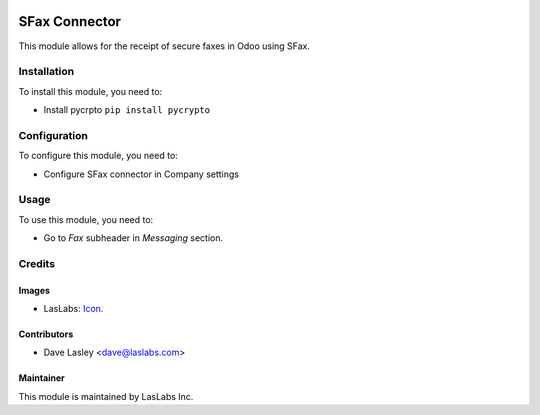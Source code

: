 .. image:: https://img.shields.io/badge/license-LGPL--3-blue.svg
   :target: http://www.gnu.org/licenses/lgpl-3.0-standalone.html
   :alt: License: LGPL-3

==============
SFax Connector
==============

This module allows for the receipt of secure faxes in Odoo using SFax.

Installation
============

To install this module, you need to:

* Install pycrpto
  ``pip install pycrypto``

Configuration
=============

To configure this module, you need to:

* Configure SFax connector in Company settings

Usage
=====

To use this module, you need to:

* Go to `Fax` subheader in `Messaging` section.


Credits
=======

Images
------

* LasLabs: `Icon <https://repo.laslabs.com/projects/TEM/repos/odoo-module_template/browse/module_name/static/description/icon.svg?raw>`_.

Contributors
------------

* Dave Lasley <dave@laslabs.com>

Maintainer
----------

.. image:: https://laslabs.com/logo.png
   :alt: LasLabs Inc.
   :target: https://laslabs.com

This module is maintained by LasLabs Inc.
